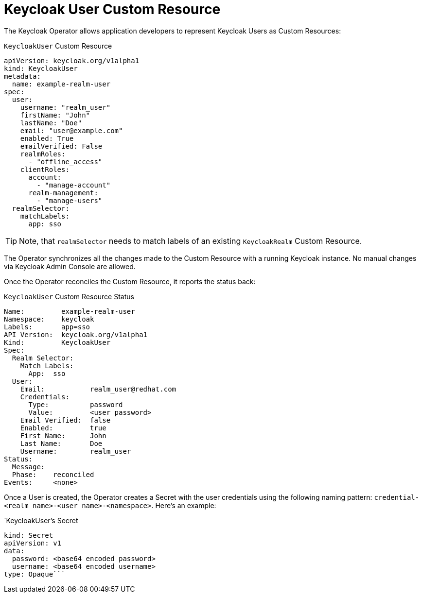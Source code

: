 = Keycloak User Custom Resource

The Keycloak Operator allows application developers to represent Keycloak Users as Custom Resources:

.`KeycloakUser` Custom Resource
```yaml
apiVersion: keycloak.org/v1alpha1
kind: KeycloakUser
metadata:
  name: example-realm-user
spec:
  user:
    username: "realm_user"
    firstName: "John"
    lastName: "Doe"
    email: "user@example.com"
    enabled: True
    emailVerified: False
    realmRoles:
      - "offline_access"
    clientRoles:
      account:
        - "manage-account"
      realm-management:
        - "manage-users"
  realmSelector:
    matchLabels:
      app: sso
```

TIP: Note, that `realmSelector` needs to match labels of an existing `KeycloakRealm` Custom Resource.

The Operator synchronizes all the changes made to the Custom Resource with a running Keycloak instance. No
manual changes via Keycloak Admin Console are allowed.

Once the Operator reconciles the Custom Resource, it reports the status back:

.`KeycloakUser` Custom Resource Status
```yaml
Name:         example-realm-user
Namespace:    keycloak
Labels:       app=sso
API Version:  keycloak.org/v1alpha1
Kind:         KeycloakUser
Spec:
  Realm Selector:
    Match Labels:
      App:  sso
  User:
    Email:           realm_user@redhat.com
    Credentials:
      Type:          password
      Value:         <user password>
    Email Verified:  false
    Enabled:         true
    First Name:      John
    Last Name:       Doe
    Username:        realm_user
Status:
  Message:
  Phase:    reconciled
Events:     <none>
```

Once a User is created, the Operator creates a Secret with the user credentials using the
following naming pattern: `credential-<realm name>-<user name>-<namespace>`. Here's an example:

.`KeycloakUser`'s Secret
```
kind: Secret
apiVersion: v1
data:
  password: <base64 encoded password>
  username: <base64 encoded username>
type: Opaque```
